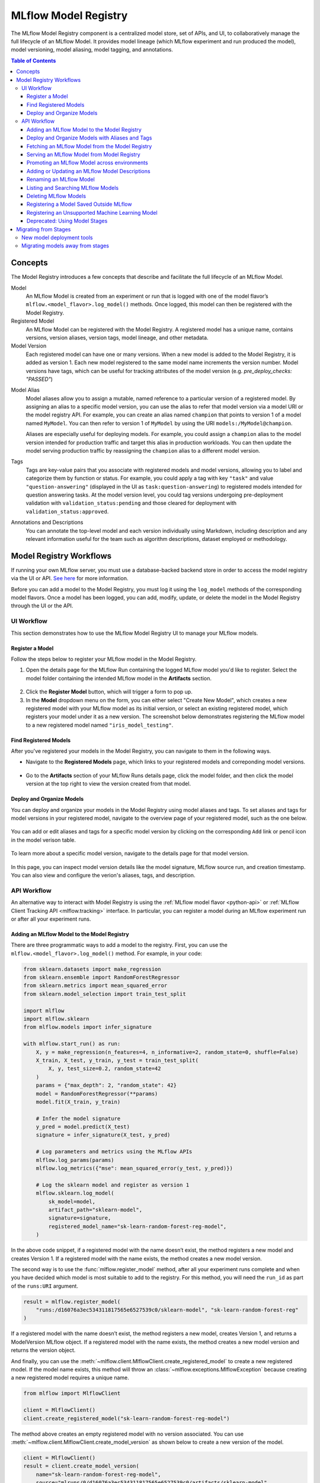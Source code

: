 .. _registry:

=====================
MLflow Model Registry
=====================

The MLflow Model Registry component is a centralized model store, set of APIs, and UI, to
collaboratively manage the full lifecycle of an MLflow Model. It provides model lineage (which
MLflow experiment and run produced the model), model versioning, model aliasing, model tagging, and
annotations.

.. contents:: Table of Contents
  :local:
  :depth: 3

Concepts
========

The Model Registry introduces a few concepts that describe and facilitate the full lifecycle of an MLflow Model.

Model
    An MLflow Model is created from an experiment or run that is logged with one of the model flavor’s ``mlflow.<model_flavor>.log_model()`` methods. Once logged, this model can then be registered with the Model Registry.

Registered Model
    An MLflow Model can be registered with the Model Registry. A registered model has a unique name, contains versions, version aliases, version tags, model lineage, and other metadata.

Model Version
    Each registered model can have one or many versions. When a new model is added to the Model Registry, it is added as version 1. Each new model registered to the same model name increments the version number. Model versions have tags, which can be useful for tracking attributes of the model version (e.g. `pre_deploy_checks: "PASSED"`)

.. _using-registered-model-aliases:

Model Alias
    Model aliases allow you to assign a mutable, named reference to a particular version of a registered model. By assigning an alias to a specific model version, you can use the alias to refer that model version via a model URI or the model registry API. For example, you can create an alias named ``champion`` that points to version 1 of a model named ``MyModel``. You can then refer to version 1 of ``MyModel`` by using the URI ``models:/MyModel@champion``.

    Aliases are especially useful for deploying models. For example, you could assign a ``champion`` alias to the model version intended for production traffic and target this alias in production workloads. You can then update the model serving production traffic by reassigning the ``champion`` alias to a different model version.

Tags
    Tags are key-value pairs that you associate with registered models and model versions, allowing you to label and categorize them by function or status. For example, you could apply a tag with key ``"task"`` and value ``"question-answering"`` (displayed in the UI as ``task:question-answering``) to registered models intended for question answering tasks. At the model version level, you could tag versions undergoing pre-deployment validation with ``validation_status:pending`` and those cleared for deployment with ``validation_status:approved``.

Annotations and Descriptions
    You can annotate the top-level model and each version individually using Markdown, including description and any relevant information useful for the team such as algorithm descriptions, dataset employed or methodology.

Model Registry Workflows
========================
If running your own MLflow server, you must use a database-backed backend store in order to access
the model registry via the UI or API. `See here <tracking.html#backend-stores>`_ for more information.

Before you can add a model to the Model Registry, you must log it using the ``log_model`` methods
of the corresponding model flavors. Once a model has been logged, you can add, modify, update,
or delete the model in the Model Registry through the UI or the API.

UI Workflow
-----------

This section demonstrates how to use the MLflow Model Registry UI to manage your MLflow models.

Register a Model
^^^^^^^^^^^^^^^^

Follow the steps below to register your MLflow model in the Model Registry.

1. Open the details page for the MLflow Run containing the logged MLflow model you'd like to register. Select the model folder containing the intended MLflow model in the **Artifacts** section.

  .. figure:: _static/images/oss_registry_1_register.png

2. Click the **Register Model** button, which will trigger a form to pop up.

3. In the **Model** dropdown menu on the form, you can either select "Create New Model", which creates a new registered model with your MLflow model as its initial version, or select an existing registered model, which registers your model under it as a new version. The screenshot below demonstrates registering the MLflow model to a new registered model named ``"iris_model_testing"``.
 
  .. figure:: _static/images/oss_registry_2_dialog.png

Find Registered Models
^^^^^^^^^^^^^^^^^^^^^^

After you've registered your models in the Model Registry, you can navigate to them in the following ways.

- Navigate to the **Registered Models** page, which links to your registered models and correponding model versions.

  .. figure:: _static/images/oss_registry_3_overview.png

- Go to the **Artifacts** section of your MLflow Runs details page, click the model folder, and then click the model version at the top right to view the version created from that model.

  .. figure:: _static/images/oss_registry_3b_version.png

Deploy and Organize Models
^^^^^^^^^^^^^^^^^^^^^^^^^^

You can deploy and organize your models in the Model Registry using model aliases and tags. To set aliases and tags for model versions in your registered model, navigate to the overview page of your registered model, such as the one below.

.. figure:: _static/images/oss_registry_4_model.png

You can add or edit aliases and tags for a specific model version by clicking on the corresponding ``Add`` link or pencil icon in the model verison table.

.. figure:: _static/images/oss_registry_4b_model_alias.png

To learn more about a specific model version, navigate to the details page for that model version.

.. figure:: _static/images/oss_registry_5_version.png

In this page, you can inspect model version details like the model signature, MLflow source run, and creation timestamp. You can also view and configure the verion's aliases, tags, and description.

API Workflow
------------

An alternative way to interact with Model Registry is using the :ref:`MLflow model flavor <python-api>` or :ref:`MLflow Client Tracking API <mlflow.tracking>` interface.
In particular, you can register a model during an MLflow experiment run or after all your experiment runs.

Adding an MLflow Model to the Model Registry
^^^^^^^^^^^^^^^^^^^^^^^^^^^^^^^^^^^^^^^^^^^^

There are three programmatic ways to add a model to the registry. First, you can use the ``mlflow.<model_flavor>.log_model()`` method. For example, in your code:

.. code-block:: python

    from sklearn.datasets import make_regression
    from sklearn.ensemble import RandomForestRegressor
    from sklearn.metrics import mean_squared_error
    from sklearn.model_selection import train_test_split

    import mlflow
    import mlflow.sklearn
    from mlflow.models import infer_signature

    with mlflow.start_run() as run:
        X, y = make_regression(n_features=4, n_informative=2, random_state=0, shuffle=False)
        X_train, X_test, y_train, y_test = train_test_split(
            X, y, test_size=0.2, random_state=42
        )
        params = {"max_depth": 2, "random_state": 42}
        model = RandomForestRegressor(**params)
        model.fit(X_train, y_train)

        # Infer the model signature
        y_pred = model.predict(X_test)
        signature = infer_signature(X_test, y_pred)

        # Log parameters and metrics using the MLflow APIs
        mlflow.log_params(params)
        mlflow.log_metrics({"mse": mean_squared_error(y_test, y_pred)})

        # Log the sklearn model and register as version 1
        mlflow.sklearn.log_model(
            sk_model=model,
            artifact_path="sklearn-model",
            signature=signature,
            registered_model_name="sk-learn-random-forest-reg-model",
        )

In the above code snippet, if a registered model with the name doesn’t exist, the method registers a new model and creates Version 1.
If a registered model with the name exists, the method creates a new model version.

The second way is to use the :func:`mlflow.register_model` method, after all your experiment runs complete and when you have decided which model is most suitable to add to the registry.
For this method, you will need the ``run_id`` as part of the ``runs:URI`` argument.

.. code-block:: python

    result = mlflow.register_model(
        "runs:/d16076a3ec534311817565e6527539c0/sklearn-model", "sk-learn-random-forest-reg"
    )

If a registered model with the name doesn’t exist, the method registers a new model, creates Version 1, and returns a ModelVersion MLflow object.
If a registered model with the name exists, the method creates a new model version and returns the version object.

And finally, you can use the :meth:`~mlflow.client.MlflowClient.create_registered_model` to create a new registered model. If the model name exists,
this method will throw an :class:`~mlflow.exceptions.MlflowException` because creating a new registered model requires a unique name.

.. code-block:: python

   from mlflow import MlflowClient

   client = MlflowClient()
   client.create_registered_model("sk-learn-random-forest-reg-model")

The method above creates an empty registered model with no version associated. You can use :meth:`~mlflow.client.MlflowClient.create_model_version`
as shown below to create a new version of the model.

.. code-block:: python

    client = MlflowClient()
    result = client.create_model_version(
        name="sk-learn-random-forest-reg-model",
        source="mlruns/0/d16076a3ec534311817565e6527539c0/artifacts/sklearn-model",
        run_id="d16076a3ec534311817565e6527539c0",
    )


Deploy and Organize Models with Aliases and Tags
^^^^^^^^^^^^^^^^^^^^^^^^^^^^^^^^^^^^^^^^^^^^^^^^

Model aliases and tags help you deploy and organize your models in the Model Registry.

**Set and delete aliases on models**

To set, update, and delete aliases using the MLflow Client API, see the examples below:

.. code-block:: python

    from mlflow import MlflowClient

    client = MlflowClient()

    # create "champion" alias for version 1 of model "example-model"
    client.set_registered_model_alias("example-model", "champion", 1)

    # reassign the "Champion" alias to version 2
    client.set_registered_model_alias("example-model", "Champion", 2)

    # get a model version by alias
    client.get_model_version_by_alias("example-model", "Champion")

    # delete the alias
    client.delete_registered_model_alias("example-model", "Champion")

**Set and delete tags on models**

To set and delete tags using the MLflow Client API, see the examples below:

.. code-block:: python

    from mlflow import MlflowClient

    client = MlflowClient()

    # Set registered model tag
    client.set_registered_model_tag("example-model", "task", "classification")

    # Delete registered model tag
    client.delete_registered_model_tag("example-model", "task")

    # Set model version tag
    client.set_model_version_tag("example-model", "1", "validation_status", "approved")

    # Delete model version tag
    client.delete_model_version_tag("example-model", "1", "validation_status")

For more details on alias and tag client APIs, see the :py:mod:`mlflow.client` API documentation.


Fetching an MLflow Model from the Model Registry
^^^^^^^^^^^^^^^^^^^^^^^^^^^^^^^^^^^^^^^^^^^^^^^^

After you have registered an MLflow model, you can fetch that model using ``mlflow.<model_flavor>.load_model()``, or more generally, :meth:`~mlflow.pyfunc.load_model`.
You can use the loaded model for one off predictions or in inference workloads such as batch inference.

**Fetch a specific model version**

To fetch a specific model version, just supply that version number as part of the model URI.

.. code-block:: python

    import mlflow.pyfunc

    model_name = "sk-learn-random-forest-reg-model"
    model_version = 1

    model = mlflow.pyfunc.load_model(model_uri=f"models:/{model_name}/{model_version}")

    model.predict(data)

**Fetch a model version by alias**

To fetch a model version by alias, specify the model alias in the model URI, and it will fetch the model version currently under it.

.. code-block:: python

    import mlflow.pyfunc

    model_name = "sk-learn-random-forest-reg-model"
    alias = "champion"

    champion_version = mlflow.pyfunc.load_model(f"models:/{model_name}@{alias}")

    champion_version.predict(data)

Note that model alias assignments can be updated independently of your production code. If the ``champion`` alias in the snippet above is reassigned to a new model version in the Model Registry, the next execution of this snippet will automatically pick up the new model version. This allows you to decouple model deployments from your inference workloads.

Serving an MLflow Model from Model Registry
^^^^^^^^^^^^^^^^^^^^^^^^^^^^^^^^^^^^^^^^^^^

After you have registered an MLflow model, you can serve the model as a service on your host.

.. code-block:: bash

    #!/usr/bin/env sh

    # Set environment variable for the tracking URL where the Model Registry resides
    export MLFLOW_TRACKING_URI=http://localhost:5000

    # Serve the production model from the model registry
    mlflow models serve -m "models:/sk-learn-random-forest-reg-model@champion"

Promoting an MLflow Model across environments
^^^^^^^^^^^^^^^^^^^^^^^^^^^^^^^^^^^^^^^^^^^^^

Over the course of a model’s lifecycle, it might progress through various separate environments like
development, testing, staging, production, and so on. This segregation facilitates continuous integration
and deployment for the model. In MLflow, you can use registered models to set up environments for your 
MLflow Models, where each registered model corresponds to a specific environment. Furthermore, you can
configure access controls for the registered models using :ref:`MLflow Authentication <auth>`. Then,
to promote MLflow Models across environments, you can use the :meth:`~mlflow.client.MlflowClient.copy_model_version` method
to copy model versions across registered models.

.. code-block:: python

    from mlflow import MlflowClient

    client = MlflowClient()
    client.copy_model_version(
        src_model_uri="models:/regression-model-staging@candidate",
        dst_name="regression-model-production",
    )

This code snippet copies the model version with the ``candidate`` alias in the ``regression-model-staging``
model to the ``regression-model-production`` model as the latest version.

Adding or Updating an MLflow Model Descriptions
^^^^^^^^^^^^^^^^^^^^^^^^^^^^^^^^^^^^^^^^^^^^^^^

At any point in a model’s lifecycle development, you can update a model version's description using :meth:`~mlflow.client.MlflowClient.update_model_version`.

.. code-block:: python

    client = MlflowClient()
    client.update_model_version(
        name="sk-learn-random-forest-reg-model",
        version=1,
        description="This model version is a scikit-learn random forest containing 100 decision trees",
    )

Renaming an MLflow Model
^^^^^^^^^^^^^^^^^^^^^^^^

As well as adding or updating a description of a specific version of the model, you can rename an existing registered model using :meth:`~mlflow.client.MlflowClient.rename_registered_model`.

.. code-block:: python

    client = MlflowClient()
    client.rename_registered_model(
        name="sk-learn-random-forest-reg-model",
        new_name="sk-learn-random-forest-reg-model-100",
    )

Listing and Searching MLflow Models
^^^^^^^^^^^^^^^^^^^^^^^^^^^^^^^^^^^
You can fetch a list of registered models in the registry with a simple method.

.. code-block:: python

    from pprint import pprint

    client = MlflowClient()
    for rm in client.search_registered_models():
        pprint(dict(rm), indent=4)

This outputs:

.. code-block:: text

    {   'creation_timestamp': 1582671933216,
        'description': None,
        'last_updated_timestamp': 1582671960712,
        'latest_versions': [<ModelVersion: creation_timestamp=1582671933246, current_stage='Production', description='A random forest model containing 100 decision trees trained in scikit-learn', last_updated_timestamp=1582671960712, name='sk-learn-random-forest-reg-model', run_id='ae2cc01346de45f79a44a320aab1797b', source='./mlruns/0/ae2cc01346de45f79a44a320aab1797b/artifacts/sklearn-model', status='READY', status_message=None, user_id=None, version=1>,
                            <ModelVersion: creation_timestamp=1582671960628, current_stage='None', description=None, last_updated_timestamp=1582671960628, name='sk-learn-random-forest-reg-model', run_id='d994f18d09c64c148e62a785052e6723', source='./mlruns/0/d994f18d09c64c148e62a785052e6723/artifacts/sklearn-model', status='READY', status_message=None, user_id=None, version=2>],
        'name': 'sk-learn-random-forest-reg-model'}

With hundreds of models, it can be cumbersome to peruse the results returned from this call. A more efficient approach would be to search for a specific model name and list its version
details using :meth:`~mlflow.client.MlflowClient.search_model_versions` method
and provide a filter string such as ``"name='sk-learn-random-forest-reg-model'"``

.. code-block:: python

    client = MlflowClient()
    for mv in client.search_model_versions("name='sk-learn-random-forest-reg-model'"):
        pprint(dict(mv), indent=4)

This outputs:

.. code-block:: python

    {
        "creation_timestamp": 1582671933246,
        "current_stage": "Production",
        "description": "A random forest model containing 100 decision trees "
        "trained in scikit-learn",
        "last_updated_timestamp": 1582671960712,
        "name": "sk-learn-random-forest-reg-model",
        "run_id": "ae2cc01346de45f79a44a320aab1797b",
        "source": "./mlruns/0/ae2cc01346de45f79a44a320aab1797b/artifacts/sklearn-model",
        "status": "READY",
        "status_message": None,
        "user_id": None,
        "version": 1,
    }

    {
        "creation_timestamp": 1582671960628,
        "current_stage": "None",
        "description": None,
        "last_updated_timestamp": 1582671960628,
        "name": "sk-learn-random-forest-reg-model",
        "run_id": "d994f18d09c64c148e62a785052e6723",
        "source": "./mlruns/0/d994f18d09c64c148e62a785052e6723/artifacts/sklearn-model",
        "status": "READY",
        "status_message": None,
        "user_id": None,
        "version": 2,
    }

Deleting MLflow Models
^^^^^^^^^^^^^^^^^^^^^^

.. note::
    Deleting registered models or model versions is irrevocable, so use it judiciously.

You can either delete specific versions of a registered model or you can delete a registered model and all its versions.

.. code-block:: python

    # Delete versions 1,2, and 3 of the model
    client = MlflowClient()
    versions = [1, 2, 3]
    for version in versions:
        client.delete_model_version(
            name="sk-learn-random-forest-reg-model", version=version
        )

    # Delete a registered model along with all its versions
    client.delete_registered_model(name="sk-learn-random-forest-reg-model")

While the above workflow API demonstrates interactions with the Model Registry, two exceptional cases require attention.
One is when you have existing ML models saved from training without the use of MLflow. Serialized and persisted on disk
in sklearn's pickled format, you want to register this model with the Model Registry. The second is when you use
an ML framework without a built-in MLflow model flavor support, for instance, `vaderSentiment,` and want to register the model.


Registering a Model Saved Outside MLflow
^^^^^^^^^^^^^^^^^^^^^^^^^^^^^^^^^^^^^^^^
Not everyone will start their model training with MLflow. So you may have some models trained before the use of MLflow.
Instead of retraining the models, all you want to do is register your saved models with the Model Registry.

This code snippet creates a sklearn model, which we assume that you had created and saved in native pickle format.


.. note::
    The sklearn library and pickle versions with which the model was saved should be compatible with the
    current MLflow supported built-in sklearn model flavor.

.. code-block:: python

    import numpy as np
    import pickle

    from sklearn import datasets, linear_model
    from sklearn.metrics import mean_squared_error, r2_score

    # source: https://scikit-learn.org/stable/auto_examples/linear_model/plot_ols.html

    # Load the diabetes dataset
    diabetes_X, diabetes_y = datasets.load_diabetes(return_X_y=True)

    # Use only one feature
    diabetes_X = diabetes_X[:, np.newaxis, 2]

    # Split the data into training/testing sets
    diabetes_X_train = diabetes_X[:-20]
    diabetes_X_test = diabetes_X[-20:]

    # Split the targets into training/testing sets
    diabetes_y_train = diabetes_y[:-20]
    diabetes_y_test = diabetes_y[-20:]


    def print_predictions(m, y_pred):
        # The coefficients
        print("Coefficients: \n", m.coef_)
        # The mean squared error
        print("Mean squared error: %.2f" % mean_squared_error(diabetes_y_test, y_pred))
        # The coefficient of determination: 1 is perfect prediction
        print("Coefficient of determination: %.2f" % r2_score(diabetes_y_test, y_pred))


    # Create linear regression object
    lr_model = linear_model.LinearRegression()

    # Train the model using the training sets
    lr_model.fit(diabetes_X_train, diabetes_y_train)

    # Make predictions using the testing set
    diabetes_y_pred = lr_model.predict(diabetes_X_test)
    print_predictions(lr_model, diabetes_y_pred)

    # save the model in the native sklearn format
    filename = "lr_model.pkl"
    pickle.dump(lr_model, open(filename, "wb"))

.. code-block:: text

    Coefficients:
    [938.23786125]
    Mean squared error: 2548.07
    Coefficient of determination: 0.47


Once saved in pickled format, you can load the sklearn model into memory using pickle API and
register the loaded model with the Model Registry.

.. code-block:: python

    import mlflow
    from mlflow.models import infer_signature
    import numpy as np
    from sklearn import datasets

    # load the model into memory
    loaded_model = pickle.load(open(filename, "rb"))

    # create a signature for the model based on the input and output data
    diabetes_X, diabetes_y = datasets.load_diabetes(return_X_y=True)
    diabetes_X = diabetes_X[:, np.newaxis, 2]
    signature = infer_signature(diabetes_X, diabetes_y)

    # log and register the model using MLflow scikit-learn API
    mlflow.set_tracking_uri("sqlite:///mlruns.db")
    reg_model_name = "SklearnLinearRegression"
    print("--")
    mlflow.sklearn.log_model(
        loaded_model,
        "sk_learn",
        serialization_format="cloudpickle",
        signature=signature,
        registered_model_name=reg_model_name,
    )

.. code-block:: text

    --
    Successfully registered model 'SklearnLinearRegression'.
    2021/04/02 16:30:57 INFO mlflow.tracking._model_registry.client: Waiting up to 300 seconds for model version to finish creation.
    Model name: SklearnLinearRegression, version 1
    Created version '1' of model 'SklearnLinearRegression'.

Now, using MLflow fluent APIs, you reload the model from the Model Registry and score.

.. code-block:: python

    # load the model from the Model Registry and score
    model_uri = f"models:/{reg_model_name}/1"
    loaded_model = mlflow.sklearn.load_model(model_uri)
    print("--")

    # Make predictions using the testing set
    diabetes_y_pred = loaded_model.predict(diabetes_X_test)
    print_predictions(loaded_model, diabetes_y_pred)

.. code-block:: text

    --
    Coefficients:
    [938.23786125]
    Mean squared error: 2548.07
    Coefficient of determination: 0.47

Registering an Unsupported Machine Learning Model
^^^^^^^^^^^^^^^^^^^^^^^^^^^^^^^^^^^^^^^^^^^^^^^^^
In some cases, you might use a machine learning framework without its built-in MLflow Model flavor support.
For instance, the `vaderSentiment` library is a standard Natural Language Processing (NLP) library used
for sentiment analysis. Since it lacks a built-in MLflow Model flavor, you cannot log or register the model
using MLflow Model fluent APIs.

To work around this problem, you can create an instance of a :py:mod:`mlflow.pyfunc` model flavor and embed your NLP model
inside it, allowing you to save, log or register the model. Once registered, load the model from the Model Registry
and score using the :py:func:`predict <mlflow.pyfunc.PyFuncModel.predict>` function.

The code sections below demonstrate how to create a ``PythonFuncModel`` class with a ``vaderSentiment`` model embedded in it,
save, log, register, and load from the Model Registry and score.

.. note::
    To use this example, you will need to ``pip install vaderSentiment``.

.. code-block:: python

    from sys import version_info
    import cloudpickle
    import pandas as pd

    import mlflow.pyfunc
    from vaderSentiment.vaderSentiment import SentimentIntensityAnalyzer

    #
    # Good and readable paper from the authors of this package
    # http://comp.social.gatech.edu/papers/icwsm14.vader.hutto.pdf
    #

    INPUT_TEXTS = [
        {"text": "This is a bad movie. You don't want to see it! :-)"},
        {"text": "Ricky Gervais is smart, witty, and creative!!!!!! :D"},
        {"text": "LOL, this guy fell off a chair while sleeping and snoring in a meeting"},
        {"text": "Men shoots himself while trying to steal a dog, OMG"},
        {"text": "Yay!! Another good phone interview. I nailed it!!"},
        {
            "text": "This is INSANE! I can't believe it. How could you do such a horrible thing?"
        },
    ]

    PYTHON_VERSION = f"{version_info.major}.{version_info.minor}.{version_info.micro}"


    def score_model(model):
        # Use inference to predict output from the customized PyFunc model
        for i, text in enumerate(INPUT_TEXTS):
            text = INPUT_TEXTS[i]["text"]
            m_input = pd.DataFrame([text])
            scores = loaded_model.predict(m_input)
            print(f"<{text}> -- {str(scores[0])}")


    # Define a class and extend from PythonModel
    class SocialMediaAnalyserModel(mlflow.pyfunc.PythonModel):
        def __init__(self):
            super().__init__()
            # embed your vader model instance
            self._analyser = SentimentIntensityAnalyzer()

        # preprocess the input with prediction from the vader sentiment model
        def _score(self, txt):
            prediction_scores = self._analyser.polarity_scores(txt)
            return prediction_scores

        def predict(self, context, model_input, params=None):
            # Apply the preprocess function from the vader model to score
            model_output = model_input.apply(lambda col: self._score(col))
            return model_output


    model_path = "vader"
    reg_model_name = "PyFuncVaderSentiments"
    vader_model = SocialMediaAnalyserModel()

    # Set the tracking URI to use local SQLAlchemy db file and start the run
    # Log MLflow entities and save the model
    mlflow.set_tracking_uri("sqlite:///mlruns.db")

    # Save the conda environment for this model.
    conda_env = {
        "channels": ["defaults", "conda-forge"],
        "dependencies": [f"python={PYTHON_VERSION}", "pip"],
        "pip": [
            "mlflow",
            f"cloudpickle=={cloudpickle.__version__}",
            "vaderSentiment==3.3.2",
        ],
        "name": "mlflow-env",
    }

    # Save the model
    with mlflow.start_run(run_name="Vader Sentiment Analysis") as run:
        model_path = f"{model_path}-{run.info.run_uuid}"
        mlflow.log_param("algorithm", "VADER")
        mlflow.log_param("total_sentiments", len(INPUT_TEXTS))
        mlflow.pyfunc.save_model(
            path=model_path, python_model=vader_model, conda_env=conda_env
        )

    # Use the saved model path to log and register into the model registry
    mlflow.pyfunc.log_model(
        artifact_path=model_path,
        python_model=vader_model,
        registered_model_name=reg_model_name,
        conda_env=conda_env,
    )

    # Load the model from the model registry and score
    model_uri = f"models:/{reg_model_name}/1"
    loaded_model = mlflow.pyfunc.load_model(model_uri)
    score_model(loaded_model)

.. code-block:: text

    Successfully registered model 'PyFuncVaderSentiments'.
    2021/04/05 10:34:15 INFO mlflow.tracking._model_registry.client: Waiting up to 300 seconds for model version to finish creation.
    Created version '1' of model 'PyFuncVaderSentiments'.

    <This is a bad movie. You don't want to see it! :-)> -- {'neg': 0.307, 'neu': 0.552, 'pos': 0.141, 'compound': -0.4047}
    <Ricky Gervais is smart, witty, and creative!!!!!! :D> -- {'neg': 0.0, 'neu': 0.316, 'pos': 0.684, 'compound': 0.8957}
    <LOL, this guy fell off a chair while sleeping and snoring in a meeting> -- {'neg': 0.0, 'neu': 0.786, 'pos': 0.214, 'compound': 0.5473}
    <Men shoots himself while trying to steal a dog, OMG> -- {'neg': 0.262, 'neu': 0.738, 'pos': 0.0, 'compound': -0.4939}
    <Yay!! Another good phone interview. I nailed it!!> -- {'neg': 0.0, 'neu': 0.446, 'pos': 0.554, 'compound': 0.816}
    <This is INSANE! I can't believe it. How could you do such a horrible thing?> -- {'neg': 0.357, 'neu': 0.643, 'pos': 0.0, 'compound': -0.8034}

Deprecated: Using Model Stages
^^^^^^^^^^^^^^^^^^^^^^^^^^^^^^

.. warning:: Model Stages are deprecated and will be removed in a future major release. To learn more about this deprecation, see our :ref:`migration guide<migrating-from-stages>` below.

See the sections below on using Model Stages in the MLflow Model Registry.

**Transitioning an MLflow Model’s Stage**

Over the course of the model’s lifecycle, a model evolves—from development to staging to production.
You can transition a registered model to one of the stages: **Staging**, **Production** or **Archived**.

.. code-block:: python

    client = MlflowClient()
    client.transition_model_version_stage(
        name="sk-learn-random-forest-reg-model", version=3, stage="Production"
    )

The accepted values for <stage> are: Staging|Archived|Production|None.

**Fetch the latest model version in a specific stage**

To fetch a model version by stage, simply provide the model stage as part of the model URI, and it will fetch the most recent version of the model in that stage.

.. code-block:: python

    import mlflow.pyfunc

    model_name = "sk-learn-random-forest-reg-model"
    stage = "Staging"

    model = mlflow.pyfunc.load_model(model_uri=f"models:/{model_name}/{stage}")

    model.predict(data)

**Archiving an MLflow Model**

You can move models versions out of a **Production** stage into an **Archived** stage.
At a later point, if that archived model is not needed, you can delete it.

.. code-block:: python

    # Archive models version 3 from Production into Archived
    client = MlflowClient()
    client.transition_model_version_stage(
        name="sk-learn-random-forest-reg-model", version=3, stage="Archived"
    )

.. _migrating-from-stages:

Migrating from Stages
=====================

As of MLflow 2.9.0, Model Stages have been deprecated and will be removed in a future major release. This is the culmination of extensive feedback on the inflexibility of model stages for expressing MLOps workflows, from which we developed and introduced of new tools for managing and deploying models in the MLflow Model Registry. Learn more below.

New model deployment tools
--------------------------

Model stages were used to express the lifecycle of MLflow Models for productionization and deployment. Users transitioned model versions through four fixed stages (from **none**, to **staging**, to **production**, and then to **archived**) as they proposed, validated, deployed, and deprecated models for their ML use-cases. In doing so, model registry stages provided labeling and aliasing functionality for the model versions, by denoting the status of a model version in the UI and providing named references to model versions in the code (e.g. ``/Staging`` in the model URI). Model registry stages were also used to denote the environment that the model is in, though it was not possible to set up access controls for them.

To replace and improve upon stages, we elevated **model version tags** in the UI and introduced **model version aliases** to provide flexible and powerful ways to label and alias MLflow models in the Model Registry. We also made it possible to **set up separate environments** for your models and configure access controls for each environment.

**Model version tags**

Model version tags can be used to annotate model versions with their status. For example, you could apply a tag of key ``validation_status`` and value ``pending`` to a model version while it is being validated and then update the tag value to ``passed`` when it has passed smoke tests and performance tests.

**Model version aliases**

Model version aliases provide a flexible way to create named references for particular model versions, and are useful for identifying which model version(s) are deployed within an environment. For example, setting a **champion** alias on a model version enables you to fetch the model version by that alias via the :meth:`~mlflow.client.MlflowClient.get_model_version_by_alias` client API or the model URI ``models:/<registered model name>@champion``. Aliases can be reassigned to new model versions via the UI and client API. Unlike model registry stages, more than one alias can be applied to any given model version, allowing for easier A/B testing and model rollout.

**[New] Set up separate environments for models**

In mature DevOps and MLOps workflows, organizations use separate environments (typically, dev, staging, and prod) with access controls to enable quick development without compromising stability in production. With :ref:`MLflow Authentication <auth>`, you can use registered models to express access-controlled environments for your MLflow models. For example, you can create registered models corresponding to each combination of environment and business problem (e.g. `prod.ml_team.revenue_forecasting`, `dev.ml_team.revenue_forecasting`) and configure permissions accordingly. Automate model retraining against your production registered models, or for simple model deployment use cases, use :meth:`~mlflow.client.MlflowClient.copy_model_version` to promote model versions across registered models.

Migrating models away from stages
---------------------------------

See the information below to learn how to use the new tools for your legacy Model Stage use-cases.

**Model environments**

To set up separate environments and ACLs for your model versions, create separate registered models:

* Given a base name for your model’s use-case, e.g. ``revenue_forecasting``, set up various registered models corresponding to your environments with different prefixes.
* For example, if you want three separate dev, staging, and production environments, you can set up ``dev.ml_team.revenue_forecasting``, ``staging.ml_team.revenue_forecasting``, and ``prod.ml_team.revenue_forecasting`` registered models.
* Use :ref:`MLflow Authentication <auth>` to set up appropriate ACLs to these models.

**Transition models across environments**

Once you have registered models set up for each environment, you can build your MLOps workflows on top of them.

* For simple model promotion use cases, you can first register your MLflow models under the dev registered model and then promote models across environments using the :meth:`~mlflow.client.MlflowClient.copy_model_version` client API.
* For more mature production-grade setups, we recommend promoting your ML code (including model training code, inference code, and ML infrastructure as code) across environments. This eliminates the need to transition models across environments. Dev ML code is experimental and in a dev environment, hence targeting the dev registered model. Before merging developed ML code into your source code repository, your CI stages the code in a staging environment for integration testing (targeting the staging registered model). Post-merge, the ML code is deployed to production for automated retraining (targeting the prod registered model). Such setups enable safe and robust CI/CD of ML systems - including not just model training, but also feature engineering, model monitoring, and automated retraining.

**Model aliasing**

To specify (via named references) which model version to deploy to serve traffic within an environment (e.g. production), use **model aliases**:

1. Decide on an equivalent model alias for each model registry stage (e.g., **champion** for the **Production** stage, to specify the model intended to serve the majority of traffic)
2. Assign the chosen alias to the latest model version under each stage. You can use the helper function below for this.
3. Update ML workflows to target the alias rather than the stage. For example, the model URI ``models:/regression_model/Production`` will be replaced by the model URI ``models:/prod.ml_team.regression_model@champion`` in the production code.

.. code-block:: python

    from mlflow import MlflowClient

    # Initialize an MLflow Client
    client = MlflowClient()


    def assign_alias_to_stage(model_name, stage, alias):
        """
        Assign an alias to the latest version of a registered model within a specified stage.

        :param model_name: The name of the registered model.
        :param stage: The stage of the model version for which the alias is to be assigned. Can be
                    "Production", "Staging", "Archived", or "None".
        :param alias: The alias to assign to the model version.
        :return: None
        """
        latest_mv = client.get_latest_versions(model_name, stages=[stage])[0]
        client.set_registered_model_alias(model_name, alias, latest_mv.version)

**Model status**

To represent and communicate the status of your model versions, use model version tags:

* Set tags on model versions to indicate the status of the model.
* For example, to indicate the review status of a model version, you can set a tag with key ``validation_status`` and value ``pending`` or ``passed``.